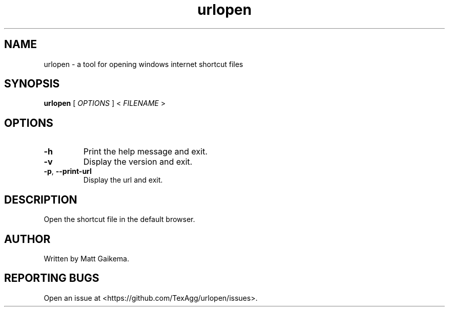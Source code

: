 .TH urlopen 1 "7 January 2018" "Version 3.0.1"

.SH NAME
urlopen \- a tool for opening windows internet shortcut files

.SH SYNOPSIS
.B urlopen
[
.I OPTIONS
]
<
.I FILENAME
>

.SH OPTIONS

.TP
.BR \-h
Print the help message and exit.

.TP
.BR \-v
Display the version and exit.

.TP
.BR \-p ", " \-\-print\-url
Display the url and exit.

.SH DESCRIPTION
Open the shortcut file in the default browser.

.SH AUTHOR
Written by Matt Gaikema.

.SH REPORTING BUGS
Open an issue at <https://github.com/TexAgg/urlopen/issues>.